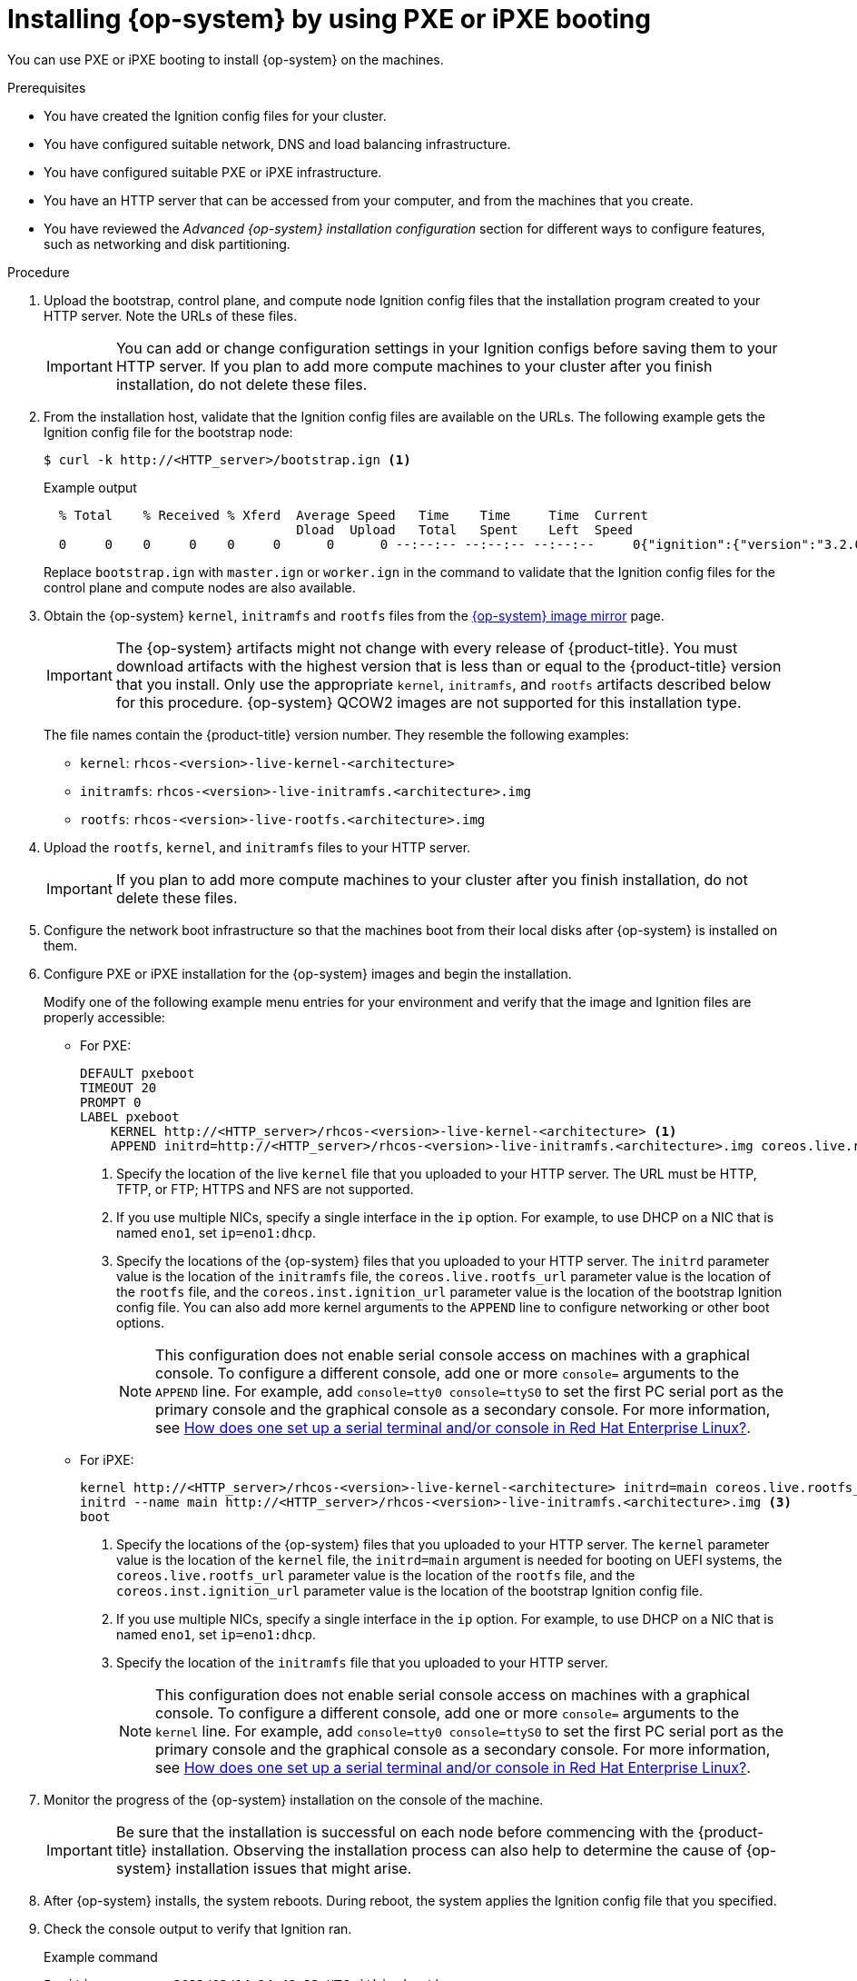 // Module included in the following assemblies:
//
// * installing/installing_bare_metal/installing-bare-metal-network-customizations.adoc
// * installing/installing_bare_metal/installing-bare-metal.adoc
// * installing/installing_bare_metal/installing-restricted-networks-bare-metal.adoc
// * installing/installing_ibm_power/installing-ibm-power.adoc
// * installing/installing_ibm_power/installing-restricted-networks-ibm-power.adoc
// * installing/installing_platform_agnostic/installing-platform-agnostic.adoc

ifeval::["{context}" == "installing-ibm-power"]
:ibm-power:
:only-pxe:
endif::[]
ifeval::["{context}" == "installing-restricted-networks-ibm-power"]
:ibm-power:
:only-pxe:
endif::[]

[id="installation-user-infra-machines-pxe_{context}"]
ifndef::only-pxe[]
= Installing {op-system} by using PXE or iPXE booting
endif::only-pxe[]
ifdef::only-pxe[]
= Installing {op-system} by using PXE booting
endif::only-pxe[]

ifndef::only-pxe[]
You can use PXE or iPXE booting to install {op-system} on the machines.
endif::only-pxe[]
ifdef::only-pxe[]
You can use PXE booting to install {op-system} on the machines.
endif::only-pxe[]

.Prerequisites

* You have created the Ignition config files for your cluster.
* You have configured suitable network, DNS and load balancing infrastructure.
ifndef::only-pxe[]
* You have configured suitable PXE or iPXE infrastructure.
endif::only-pxe[]
ifdef::only-pxe[]
* You have configured suitable PXE infrastructure.
endif::only-pxe[]
* You have an HTTP server that can be accessed from your computer, and from the machines that you create.
* You have reviewed the _Advanced {op-system} installation configuration_ section for different ways to configure features, such as networking and disk partitioning.

.Procedure

. Upload the bootstrap, control plane, and compute node Ignition config files that the
installation program created to your HTTP server. Note the URLs of these files.
+
[IMPORTANT]
====
You can add or change configuration settings in your Ignition configs
before saving them to your HTTP server.
If you plan to add more compute machines to your cluster after you finish
installation, do not delete these files.
====

. From the installation host, validate that the Ignition config files are available on the URLs. The following example gets the Ignition config file for the bootstrap node:
+
[source,terminal]
----
$ curl -k http://<HTTP_server>/bootstrap.ign <1>
----
+
.Example output
[source,terminal]
----
  % Total    % Received % Xferd  Average Speed   Time    Time     Time  Current
                                 Dload  Upload   Total   Spent    Left  Speed
  0     0    0     0    0     0      0      0 --:--:-- --:--:-- --:--:--     0{"ignition":{"version":"3.2.0"},"passwd":{"users":[{"name":"core","sshAuthorizedKeys":["ssh-rsa...
----
+
Replace `bootstrap.ign` with `master.ign` or `worker.ign` in the command to validate that the Ignition config files for the control plane and compute nodes are also available.

ifndef::openshift-origin[]
. Obtain the {op-system} `kernel`,
`initramfs` and `rootfs` files from the
link:https://mirror.openshift.com/pub/openshift-v4/dependencies/rhcos/4.10/[{op-system} image mirror]
page.
+
[IMPORTANT]
====
The {op-system} artifacts might not change with every release of {product-title}.
You must download artifacts with the highest version that is less than or equal
to the {product-title} version that you install. Only use
the appropriate `kernel`, `initramfs`, and `rootfs` artifacts described below
for this procedure.
{op-system} QCOW2 images are not supported for this installation type.
====
+
The file names contain the {product-title} version number.
They resemble the following examples:

** `kernel`: `rhcos-<version>-live-kernel-<architecture>`
** `initramfs`: `rhcos-<version>-live-initramfs.<architecture>.img`
** `rootfs`: `rhcos-<version>-live-rootfs.<architecture>.img`
endif::openshift-origin[]
ifdef::openshift-origin[]
. Obtain the {op-system}  `kernel`, `initramfs` and `rootfs` files from the
link:https://getfedora.org/en/coreos/download?tab=metal_virtualized&stream=stable[{op-system} Downloads] page
endif::openshift-origin[]

. Upload the `rootfs`, `kernel`, and `initramfs` files
to your HTTP server.
+
[IMPORTANT]
====
If you plan to add more compute machines to your cluster after you finish
installation, do not delete these files.
====

. Configure the network boot infrastructure so that the machines boot from their
local disks after {op-system} is installed on them.

ifndef::only-pxe[]
. Configure PXE or iPXE installation for the {op-system} images and begin the installation.
endif::only-pxe[]
ifdef::only-pxe[]
. Configure PXE installation for the {op-system} images and begin the installation.
endif::only-pxe[]
+
ifndef::only-pxe[]
Modify one of the following example menu entries for your environment and verify
that the image and Ignition files are properly accessible:
endif::only-pxe[]

ifdef::only-pxe[]
Modify the following example menu entry for your environment and verify that the image and Ignition files are properly accessible:
endif::only-pxe[]
ifndef::only-pxe[]
** For PXE:
endif::only-pxe[]
+
----
DEFAULT pxeboot
TIMEOUT 20
PROMPT 0
LABEL pxeboot
    KERNEL http://<HTTP_server>/rhcos-<version>-live-kernel-<architecture> <1>
    APPEND initrd=http://<HTTP_server>/rhcos-<version>-live-initramfs.<architecture>.img coreos.live.rootfs_url=http://<HTTP_server>/rhcos-<version>-live-rootfs.<architecture>.img coreos.inst.install_dev=/dev/sda coreos.inst.ignition_url=http://<HTTP_server>/bootstrap.ign <2> <3>
----
<1> Specify the location of the live `kernel` file that you uploaded to your HTTP
server.
The URL must be HTTP, TFTP, or FTP; HTTPS and NFS are not supported.
<2> If you use multiple NICs, specify a single interface in the `ip` option.
For example, to use DHCP on a NIC that is named `eno1`, set `ip=eno1:dhcp`.
<3> Specify the locations of the {op-system} files that you uploaded to your
HTTP server. The `initrd` parameter value is the location of the `initramfs` file,
the `coreos.live.rootfs_url` parameter value is the location of the
`rootfs` file, and the `coreos.inst.ignition_url` parameter value is the
location of the bootstrap Ignition config file.
You can also add more kernel arguments to the `APPEND` line to configure networking
or other boot options.
+
[NOTE]
====
This configuration does not enable serial console access on machines with a graphical console.  To configure a different console, add one or more `console=` arguments to the `APPEND` line.  For example, add `console=tty0 console=ttyS0` to set the first PC serial port as the primary console and the graphical console as a secondary console.  For more information, see link:https://access.redhat.com/articles/7212[How does one set up a serial terminal and/or console in Red Hat Enterprise Linux?].
====

ifndef::only-pxe[]
** For iPXE:
+
----
kernel http://<HTTP_server>/rhcos-<version>-live-kernel-<architecture> initrd=main coreos.live.rootfs_url=http://<HTTP_server>/rhcos-<version>-live-rootfs.<architecture>.img coreos.inst.install_dev=/dev/sda coreos.inst.ignition_url=http://<HTTP_server>/bootstrap.ign <1> <2>
initrd --name main http://<HTTP_server>/rhcos-<version>-live-initramfs.<architecture>.img <3>
boot
----
<1> Specify the locations of the {op-system} files that you uploaded to your
HTTP server. The `kernel` parameter value is the location of the `kernel` file,
the `initrd=main` argument is needed for booting on UEFI systems,
the `coreos.live.rootfs_url` parameter value is the location of the `rootfs` file,
and the `coreos.inst.ignition_url` parameter value is the
location of the bootstrap Ignition config file.
<2> If you use multiple NICs, specify a single interface in the `ip` option.
For example, to use DHCP on a NIC that is named `eno1`, set `ip=eno1:dhcp`.
<3> Specify the location of the `initramfs` file that you uploaded to your HTTP server.
+
[NOTE]
====
This configuration does not enable serial console access on machines with a graphical console.  To configure a different console, add one or more `console=` arguments to the `kernel` line.  For example, add `console=tty0 console=ttyS0` to set the first PC serial port as the primary console and the graphical console as a secondary console.  For more information, see link:https://access.redhat.com/articles/7212[How does one set up a serial terminal and/or console in Red Hat Enterprise Linux?].
====
endif::only-pxe[]

. Monitor the progress of the {op-system} installation on the console of the machine.
+
[IMPORTANT]
====
Be sure that the installation is successful on each node before commencing with the {product-title} installation. Observing the installation process can also help to determine the cause of {op-system} installation issues that might arise.
====

. After {op-system} installs, the system reboots. During reboot, the system applies the Ignition config file that you specified.

. Check the console output to verify that Ignition ran.
+
.Example command
[source,terminal]
----
Ignition: ran on 2022/03/14 14:48:33 UTC (this boot)
Ignition: user-provided config was applied
----

. Continue to create the machines for your cluster.
+
[IMPORTANT]
====
You must create the bootstrap and control plane machines at this time. If the
control plane machines are not made schedulable, also
create at least two compute machines before you install the cluster.
====
+
If the required network, DNS, and load balancer infrastructure are in place, the {product-title} bootstrap process begins automatically after the {op-system} nodes have rebooted.
+
[NOTE]
====
{op-system} nodes do not include a default password for the  `core` user. You can access the nodes by running `ssh core@<node>.<cluster_name>.<base_domain>` as a user with access to the SSH private key that is paired to the public key that you specified in your `install_config.yaml` file. {product-title} 4 cluster nodes running {op-system} are immutable and rely on Operators to apply cluster changes. Accessing cluster nodes by using SSH is not recommended. However, when investigating installation issues, if the {product-title} API is not available, or the kubelet is not properly functioning on a target node, SSH access might be required for debugging or disaster recovery.
====

ifeval::["{context}" == "installing-ibm-power"]
:!ibm-power:
:!only-pxe:
endif::[]
ifeval::["{context}" == "installing-restricted-networks-ibm-power"]
:!ibm-power:
:!only-pxe:
endif::[]
